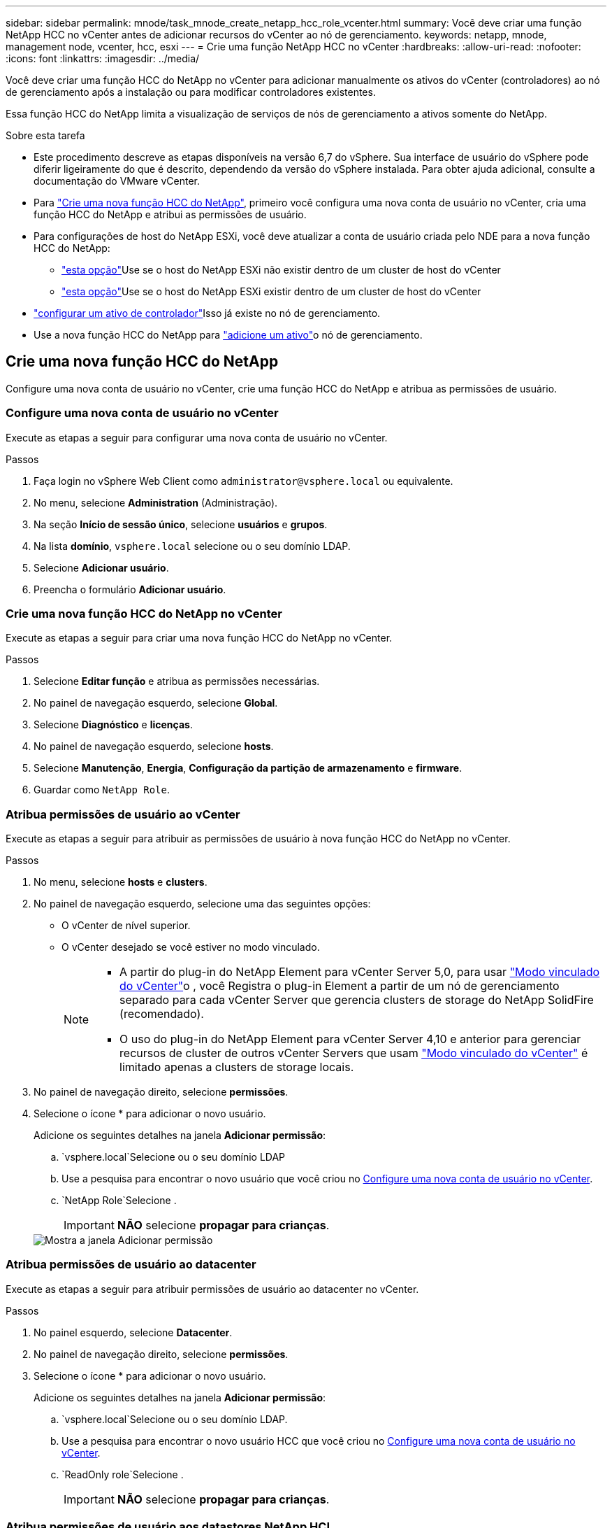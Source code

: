 ---
sidebar: sidebar 
permalink: mnode/task_mnode_create_netapp_hcc_role_vcenter.html 
summary: Você deve criar uma função NetApp HCC no vCenter antes de adicionar recursos do vCenter ao nó de gerenciamento. 
keywords: netapp, mnode, management node, vcenter, hcc, esxi 
---
= Crie uma função NetApp HCC no vCenter
:hardbreaks:
:allow-uri-read: 
:nofooter: 
:icons: font
:linkattrs: 
:imagesdir: ../media/


[role="lead"]
Você deve criar uma função HCC do NetApp no vCenter para adicionar manualmente os ativos do vCenter (controladores) ao nó de gerenciamento após a instalação ou para modificar controladores existentes.

Essa função HCC do NetApp limita a visualização de serviços de nós de gerenciamento a ativos somente do NetApp.

.Sobre esta tarefa
* Este procedimento descreve as etapas disponíveis na versão 6,7 do vSphere. Sua interface de usuário do vSphere pode diferir ligeiramente do que é descrito, dependendo da versão do vSphere instalada. Para obter ajuda adicional, consulte a documentação do VMware vCenter.
* Para link:task_mnode_create_netapp_hcc_role_vcenter.html#create-a-new-netapp-hcc-role["Crie uma nova função HCC do NetApp"], primeiro você configura uma nova conta de usuário no vCenter, cria uma função HCC do NetApp e atribui as permissões de usuário.
* Para configurações de host do NetApp ESXi, você deve atualizar a conta de usuário criada pelo NDE para a nova função HCC do NetApp:
+
** link:task_mnode_create_netapp_hcc_role_vcenter.html#netapp-esxi-host-does-not-exist-in-a-vcenter-host-cluster["esta opção"]Use se o host do NetApp ESXi não existir dentro de um cluster de host do vCenter
** link:task_mnode_create_netapp_hcc_role_vcenter.html#netapp-esxi-host-exists-in-a-vcenter-host-cluster["esta opção"]Use se o host do NetApp ESXi existir dentro de um cluster de host do vCenter


* link:task_mnode_create_netapp_hcc_role_vcenter.html#controller-asset-already-exists-on-the-management-node["configurar um ativo de controlador"]Isso já existe no nó de gerenciamento.
* Use a nova função HCC do NetApp para link:task_mnode_create_netapp_hcc_role_vcenter.html#add-an-asset-to-the-management-node["adicione um ativo"]o nó de gerenciamento.




== Crie uma nova função HCC do NetApp

Configure uma nova conta de usuário no vCenter, crie uma função HCC do NetApp e atribua as permissões de usuário.



=== Configure uma nova conta de usuário no vCenter

Execute as etapas a seguir para configurar uma nova conta de usuário no vCenter.

.Passos
. Faça login no vSphere Web Client como `\administrator@vsphere.local` ou equivalente.
. No menu, selecione *Administration* (Administração).
. Na seção *Início de sessão único*, selecione *usuários* e *grupos*.
. Na lista *domínio*, `vsphere.local` selecione ou o seu domínio LDAP.
. Selecione *Adicionar usuário*.
. Preencha o formulário *Adicionar usuário*.




=== Crie uma nova função HCC do NetApp no vCenter

Execute as etapas a seguir para criar uma nova função HCC do NetApp no vCenter.

.Passos
. Selecione *Editar função* e atribua as permissões necessárias.
. No painel de navegação esquerdo, selecione *Global*.
. Selecione *Diagnóstico* e *licenças*.
. No painel de navegação esquerdo, selecione *hosts*.
. Selecione *Manutenção*, *Energia*, *Configuração da partição de armazenamento* e *firmware*.
. Guardar como `NetApp Role`.




=== Atribua permissões de usuário ao vCenter

Execute as etapas a seguir para atribuir as permissões de usuário à nova função HCC do NetApp no vCenter.

.Passos
. No menu, selecione *hosts* e *clusters*.
. No painel de navegação esquerdo, selecione uma das seguintes opções:
+
** O vCenter de nível superior.
** O vCenter desejado se você estiver no modo vinculado.
+
[NOTE]
====
*** A partir do plug-in do NetApp Element para vCenter Server 5,0, para usar https://docs.netapp.com/us-en/vcp/vcp_concept_linkedmode.html["Modo vinculado do vCenter"^]o , você Registra o plug-in Element a partir de um nó de gerenciamento separado para cada vCenter Server que gerencia clusters de storage do NetApp SolidFire (recomendado).
*** O uso do plug-in do NetApp Element para vCenter Server 4,10 e anterior para gerenciar recursos de cluster de outros vCenter Servers que usam https://docs.netapp.com/us-en/vcp/vcp_concept_linkedmode.html["Modo vinculado do vCenter"^] é limitado apenas a clusters de storage locais.


====


. No painel de navegação direito, selecione *permissões*.
. Selecione o ícone * para adicionar o novo usuário.
+
Adicione os seguintes detalhes na janela *Adicionar permissão*:

+
..  `vsphere.local`Selecione ou o seu domínio LDAP
.. Use a pesquisa para encontrar o novo usuário que você criou no <<Configure uma nova conta de usuário no vCenter>>.
..  `NetApp Role`Selecione .
+

IMPORTANT: *NÃO* selecione *propagar para crianças*.

+
image::mnode_new_HCC_role_vcenter.PNG[Mostra a janela Adicionar permissão]







=== Atribua permissões de usuário ao datacenter

Execute as etapas a seguir para atribuir permissões de usuário ao datacenter no vCenter.

.Passos
. No painel esquerdo, selecione *Datacenter*.
. No painel de navegação direito, selecione *permissões*.
. Selecione o ícone * para adicionar o novo usuário.
+
Adicione os seguintes detalhes na janela *Adicionar permissão*:

+
..  `vsphere.local`Selecione ou o seu domínio LDAP.
.. Use a pesquisa para encontrar o novo usuário HCC que você criou no <<Configure uma nova conta de usuário no vCenter>>.
..  `ReadOnly role`Selecione .
+

IMPORTANT: *NÃO* selecione *propagar para crianças*.







=== Atribua permissões de usuário aos datastores NetApp HCI

Execute as etapas a seguir para atribuir permissões de usuário aos datastores do NetApp HCI no vCenter.

.Passos
. No painel esquerdo, selecione *Datacenter*.
. Crie uma nova pasta de armazenamento. Clique com o botão direito do rato em *Datacenter* e selecione *criar pasta de armazenamento*.
. Transfira todos os armazenamentos de dados NetApp HCI do cluster de armazenamento e local para o nó de computação para a nova pasta de armazenamento.
. Selecione a nova pasta de armazenamento.
. No painel de navegação direito, selecione *permissões*.
. Selecione o ícone * para adicionar o novo usuário.
+
Adicione os seguintes detalhes na janela *Adicionar permissão*:

+
..  `vsphere.local`Selecione ou o seu domínio LDAP.
.. Use a pesquisa para encontrar o novo usuário HCC que você criou no <<Configure uma nova conta de usuário no vCenter>>.
.. Selecione `Administrator role`
.. Selecione *propagar para crianças*.






=== Atribua permissões de usuário a um cluster de host do NetApp

Execute as etapas a seguir para atribuir permissões de usuário a um cluster de host do NetApp no vCenter.

.Passos
. No painel de navegação esquerdo, selecione o cluster de host do NetApp.
. No painel de navegação direito, selecione *permissões*.
. Selecione o ícone * para adicionar o novo usuário.
+
Adicione os seguintes detalhes na janela *Adicionar permissão*:

+
..  `vsphere.local`Selecione ou o seu domínio LDAP.
.. Use a pesquisa para encontrar o novo usuário HCC que você criou no <<Configure uma nova conta de usuário no vCenter>>.
..  `NetApp Role`Selecione ou `Administrator`.
.. Selecione *propagar para crianças*.






== Configurações de host do NetApp ESXi

Para configurações de host do NetApp ESXi, você deve atualizar a conta de usuário criada pelo NDE para a nova função HCC do NetApp.



=== O host do NetApp ESXi não existe em um cluster de host do vCenter

Se o host do NetApp ESXi não existir dentro de um cluster de host do vCenter, você poderá usar o procedimento a seguir para atribuir a função HCC do NetApp e permissões de usuário no vCenter.

.Passos
. No menu, selecione *hosts* e *clusters*.
. No painel de navegação esquerdo, selecione o host do NetApp ESXi.
. No painel de navegação direito, selecione *permissões*.
. Selecione o ícone * para adicionar o novo usuário.
+
Adicione os seguintes detalhes na janela *Adicionar permissão*:

+
..  `vsphere.local`Selecione ou o seu domínio LDAP.
.. Use a pesquisa para encontrar o novo usuário que você criou no <<Configure uma nova conta de usuário no vCenter>>.
..  `NetApp Role`Selecione ou `Administrator`.


. Selecione *propagar para crianças*.




=== O host do NetApp ESXi existe em um cluster de host do vCenter

Se um host do NetApp ESXi existir dentro de um cluster de host do vCenter com outros hosts ESXi fornecedores, você poderá usar o procedimento a seguir para atribuir a função do NetApp HCC e permissões de usuário no vCenter.

. No menu, selecione *hosts* e *clusters*.
. No painel de navegação esquerdo, expanda o cluster de host desejado.
. No painel de navegação direito, selecione *permissões*.
. Selecione o ícone * para adicionar o novo usuário.
+
Adicione os seguintes detalhes na janela *Adicionar permissão*:

+
..  `vsphere.local`Selecione ou o seu domínio LDAP.
.. Use a pesquisa para encontrar o novo usuário que você criou no <<Configure uma nova conta de usuário no vCenter>>.
..  `NetApp Role`Selecione .
+

IMPORTANT: *NÃO* selecione *propagar para crianças*.



. No painel de navegação esquerdo, selecione um host NetApp ESXi.
. No painel de navegação direito, selecione *permissões*.
. Selecione o ícone * para adicionar o novo usuário.
+
Adicione os seguintes detalhes na janela *Adicionar permissão*:

+
..  `vsphere.local`Selecione ou o seu domínio LDAP.
.. Use a pesquisa para encontrar o novo usuário que você criou no <<Configure uma nova conta de usuário no vCenter>>.
..  `NetApp Role`Selecione ou `Administrator`.
.. Selecione *propagar para crianças*.


. Repita para os hosts NetApp ESXi restantes no cluster de host.




== O ativo do controlador já existe no nó de gerenciamento

Se um ativo de controlador já existir no nó de gerenciamento, execute as etapas a seguir para configurar o controlador `PUT /assets /{asset_id} /controllers /{controller_id}` usando o .

.Passos
. Acesse a IU da API de serviço mnode no nó de gerenciamento:
+
`https://<ManagementNodeIP>/mnode`

. Selecione *autorizar* e insira as credenciais para acessar as chamadas da API.
.  `GET /assets`Selecione para obter a ID principal.
.  `PUT /assets /{asset_id} /controllers /{controller_id}`Selecione .
+
.. Insira as credenciais criadas na configuração da conta no corpo da solicitação.






== Adicione um ativo ao nó de gerenciamento

Se você precisar adicionar manualmente uma nova instalação do POST do ativo, use a nova conta de usuário do HCC criada no <<Configure uma nova conta de usuário no vCenter>>. Para obter mais informações, link:task_mnode_add_assets.html["Adicione um ativo de controlador ao nó de gerenciamento"]consulte .



== Encontre mais informações

* https://docs.netapp.com/us-en/vcp/index.html["Plug-in do NetApp Element para vCenter Server"^]
* https://docs.netapp.com/us-en/element-software/index.html["Documentação do software SolidFire e Element"]

